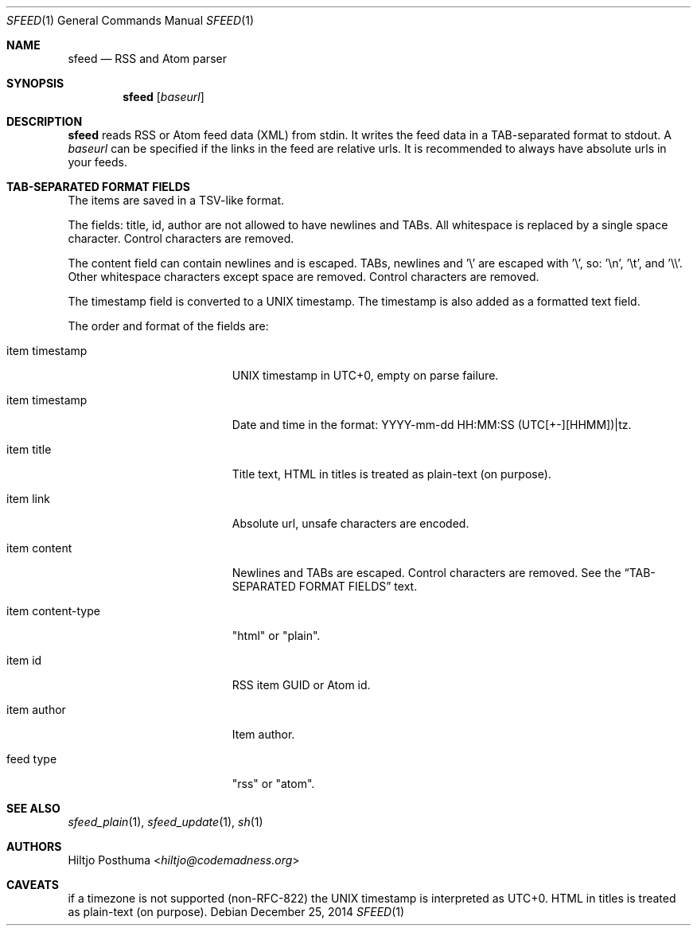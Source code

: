 .Dd December 25, 2014
.Dt SFEED 1
.Os
.Sh NAME
.Nm sfeed
.Nd RSS and Atom parser
.Sh SYNOPSIS
.Nm
.Op Ar baseurl
.Sh DESCRIPTION
.Nm
reads RSS or Atom feed data (XML) from stdin. It writes the feed data in a
TAB-separated format to stdout. A
.Ar baseurl
can be specified if the links in the feed are relative urls. It is
recommended to always have absolute urls in your feeds.
.Sh TAB-SEPARATED FORMAT FIELDS
The items are saved in a TSV-like format.
.Pp
The fields: title, id, author are not allowed to have newlines and TABs. All
whitespace is replaced by a single space character. Control characters are
removed.
.Pp
The content field can contain newlines and is escaped. TABs, newlines and '\\'
are escaped with '\\', so: '\\n', '\\t', and '\\\\'. Other whitespace
characters except space are removed. Control characters are removed.
.Pp
The timestamp field is converted to a UNIX timestamp. The timestamp is also
added as a formatted text field.
.Pp
The order and format of the fields are:
.Bl -tag -width 17n
.It item timestamp
UNIX timestamp in UTC+0, empty on parse failure.
.It item timestamp
Date and time in the format: YYYY-mm-dd HH:MM:SS (UTC[+-][HHMM])|tz.
.It item title
Title text, HTML in titles is treated as plain-text (on purpose).
.It item link
Absolute url, unsafe characters are encoded.
.It item content
Newlines and TABs are escaped. Control characters are removed. See the
.Sx TAB-SEPARATED FORMAT FIELDS
text.
.It item content\-type
"html" or "plain".
.It item id
RSS item GUID or Atom id.
.It item author
Item author.
.It feed type
"rss" or "atom".
.El
.Sh SEE ALSO
.Xr sfeed_plain 1 ,
.Xr sfeed_update 1 ,
.Xr sh 1
.Sh AUTHORS
.An Hiltjo Posthuma Aq Mt hiltjo@codemadness.org
.Sh CAVEATS
if a timezone is not supported (non-RFC-822) the UNIX timestamp is interpreted
as UTC+0.
HTML in titles is treated as plain-text (on purpose).

